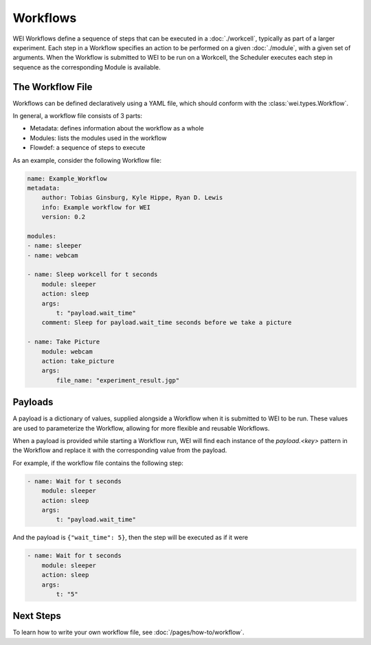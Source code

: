 =========
Workflows
=========

WEI Workflows define a sequence of steps that can be executed in a :doc:`./workcell`, typically as part of a larger experiment. Each step in a Workflow specifies an action to be performed on a given :doc:`./module`, with a given set of arguments. When the Workflow is submitted to WEI to be run on a Workcell, the Scheduler executes each step in sequence as the corresponding Module is available.

The Workflow File
==================

Workflows can be defined declaratively using a YAML file, which should conform with the :class:`wei.types.Workflow`.

In general, a workflow file consists of 3 parts:

- Metadata: defines information about the workflow as a whole
- Modules: lists the modules used in the workflow
- Flowdef: a sequence of steps to execute

As an example, consider the following Workflow file:

.. code-block:: yaml

    name: Example_Workflow
    metadata:
        author: Tobias Ginsburg, Kyle Hippe, Ryan D. Lewis
        info: Example workflow for WEI
        version: 0.2

    modules:
    - name: sleeper
    - name: webcam

    - name: Sleep workcell for t seconds
        module: sleeper
        action: sleep
        args:
            t: "payload.wait_time"
        comment: Sleep for payload.wait_time seconds before we take a picture

    - name: Take Picture
        module: webcam
        action: take_picture
        args:
            file_name: "experiment_result.jgp"


Payloads
========

A payload is a dictionary of values, supplied alongside a Workflow when it is submitted to WEI to be run. These values are used to parameterize the Workflow, allowing for more flexible and reusable Workflows.

When a payload is provided while starting a Workflow run, WEI will find each instance of the `payload.<key>` pattern in the Workflow and replace it with the corresponding value from the payload.

For example, if the workflow file contains the following step:

.. code-block:: yaml

    - name: Wait for t seconds
        module: sleeper
        action: sleep
        args:
            t: "payload.wait_time"

And the payload is ``{"wait_time": 5}``, then the step will be executed as if it were

.. code-block:: yaml

    - name: Wait for t seconds
        module: sleeper
        action: sleep
        args:
            t: "5"

Next Steps
==========

To learn how to write your own workflow file, see :doc:`/pages/how-to/workflow`.
